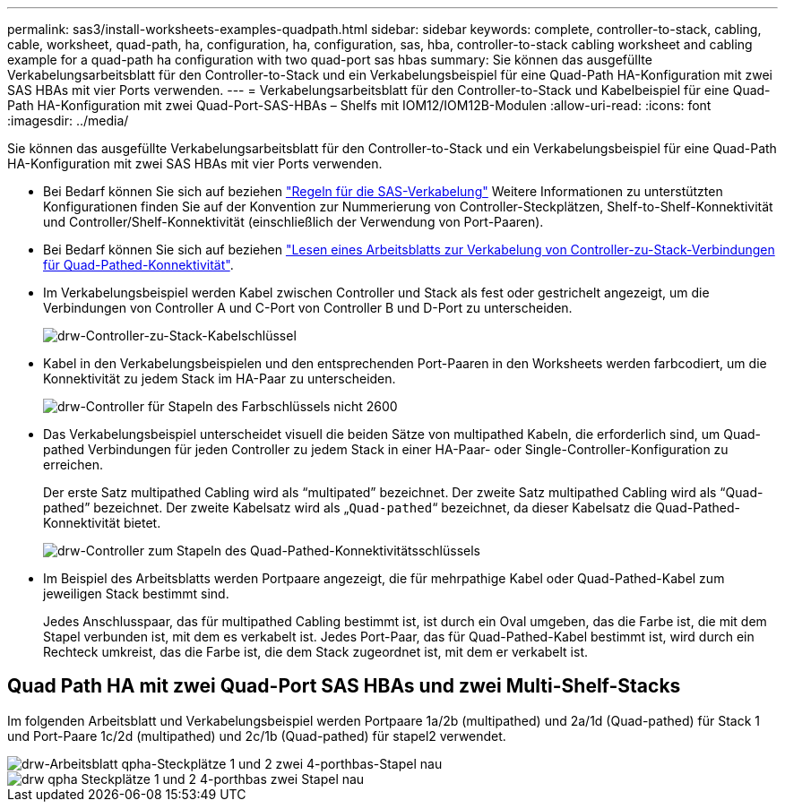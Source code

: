 ---
permalink: sas3/install-worksheets-examples-quadpath.html 
sidebar: sidebar 
keywords: complete, controller-to-stack, cabling, cable, worksheet, quad-path, ha, configuration, ha, configuration, sas, hba, controller-to-stack cabling worksheet and cabling example for a quad-path ha configuration with two quad-port sas hbas 
summary: Sie können das ausgefüllte Verkabelungsarbeitsblatt für den Controller-to-Stack und ein Verkabelungsbeispiel für eine Quad-Path HA-Konfiguration mit zwei SAS HBAs mit vier Ports verwenden. 
---
= Verkabelungsarbeitsblatt für den Controller-to-Stack und Kabelbeispiel für eine Quad-Path HA-Konfiguration mit zwei Quad-Port-SAS-HBAs – Shelfs mit IOM12/IOM12B-Modulen
:allow-uri-read: 
:icons: font
:imagesdir: ../media/


[role="lead"]
Sie können das ausgefüllte Verkabelungsarbeitsblatt für den Controller-to-Stack und ein Verkabelungsbeispiel für eine Quad-Path HA-Konfiguration mit zwei SAS HBAs mit vier Ports verwenden.

* Bei Bedarf können Sie sich auf beziehen link:install-cabling-rules.html["Regeln für die SAS-Verkabelung"] Weitere Informationen zu unterstützten Konfigurationen finden Sie auf der Konvention zur Nummerierung von Controller-Steckplätzen, Shelf-to-Shelf-Konnektivität und Controller/Shelf-Konnektivität (einschließlich der Verwendung von Port-Paaren).
* Bei Bedarf können Sie sich auf beziehen link:install-cabling-worksheets-how-to-read-quadpath.html["Lesen eines Arbeitsblatts zur Verkabelung von Controller-zu-Stack-Verbindungen für Quad-Pathed-Konnektivität"].
* Im Verkabelungsbeispiel werden Kabel zwischen Controller und Stack als fest oder gestrichelt angezeigt, um die Verbindungen von Controller A und C-Port von Controller B und D-Port zu unterscheiden.
+
image::../media/drw_controller_to_stack_cable_type_key.gif[drw-Controller-zu-Stack-Kabelschlüssel]

* Kabel in den Verkabelungsbeispielen und den entsprechenden Port-Paaren in den Worksheets werden farbcodiert, um die Konnektivität zu jedem Stack im HA-Paar zu unterscheiden.
+
image::../media/drw_controller_to_stack_cable_color_key_non2600.gif[drw-Controller für Stapeln des Farbschlüssels nicht 2600]

* Das Verkabelungsbeispiel unterscheidet visuell die beiden Sätze von multipathed Kabeln, die erforderlich sind, um Quad-pathed Verbindungen für jeden Controller zu jedem Stack in einer HA-Paar- oder Single-Controller-Konfiguration zu erreichen.
+
Der erste Satz multipathed Cabling wird als "`multipated`" bezeichnet. Der zweite Satz multipathed Cabling wird als "`Quad-pathed`" bezeichnet. Der zweite Kabelsatz wird als „`Quad-pathed`“ bezeichnet, da dieser Kabelsatz die Quad-Pathed-Konnektivität bietet.

+
image::../media/drw_controller_to_stack_quad_pathed_connectivity_key.gif[drw-Controller zum Stapeln des Quad-Pathed-Konnektivitätsschlüssels]

* Im Beispiel des Arbeitsblatts werden Portpaare angezeigt, die für mehrpathige Kabel oder Quad-Pathed-Kabel zum jeweiligen Stack bestimmt sind.
+
Jedes Anschlusspaar, das für multipathed Cabling bestimmt ist, ist durch ein Oval umgeben, das die Farbe ist, die mit dem Stapel verbunden ist, mit dem es verkabelt ist. Jedes Port-Paar, das für Quad-Pathed-Kabel bestimmt ist, wird durch ein Rechteck umkreist, das die Farbe ist, die dem Stack zugeordnet ist, mit dem er verkabelt ist.





== Quad Path HA mit zwei Quad-Port SAS HBAs und zwei Multi-Shelf-Stacks

Im folgenden Arbeitsblatt und Verkabelungsbeispiel werden Portpaare 1a/2b (multipathed) und 2a/1d (Quad-pathed) für Stack 1 und Port-Paare 1c/2d (multipathed) und 2c/1b (Quad-pathed) für stapel2 verwendet.

image::../media/drw_worksheet_qpha_slots_1_and_2_two_4porthbas_two_stacks_nau.gif[drw-Arbeitsblatt qpha-Steckplätze 1 und 2 zwei 4-porthbas-Stapel nau]

image::../media/drw_qpha_slots_1_and_2_two_4porthbas_two_stacks_nau.gif[drw qpha Steckplätze 1 und 2 4-porthbas zwei Stapel nau]
